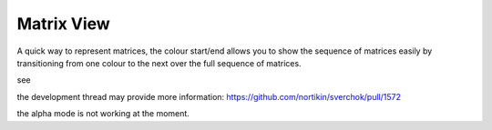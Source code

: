 Matrix View
===========

A quick way to represent matrices, the colour start/end allows you to show the sequence of matrices easily by transitioning from one colour to the next over the full sequence of matrices.

see

.. image:: https://cloud.githubusercontent.com/assets/619340/25407726/b6877178-2a0b-11e7-9e23-1c92af285a5e.png

.. image:: https://cloud.githubusercontent.com/assets/619340/25425924/d7d62ee8-2a6d-11e7-9ee9-f05d067ffa57.png

the development thread may provide more information:
https://github.com/nortikin/sverchok/pull/1572

the alpha mode is not working at the moment.
